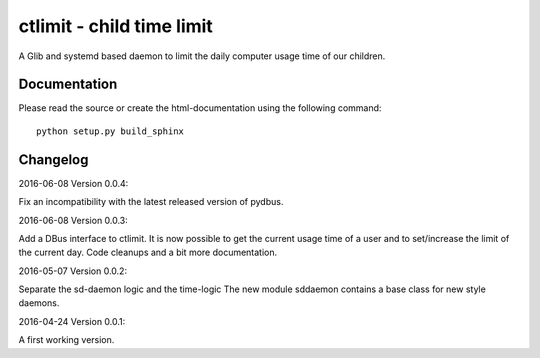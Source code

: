 ctlimit - child time limit
==========================

A Glib and systemd based daemon to limit the daily computer usage time of our children.


Documentation
-------------

Please read the source or create the html-documentation using the following command::

	python setup.py build_sphinx


Changelog
---------

2016-06-08 Version 0.0.4:

Fix an incompatibility with the latest released version of pydbus.

2016-06-08 Version 0.0.3:

Add a DBus interface to ctlimit. It is now possible to get the
current usage time of a user and to set/increase the limit of the current day.
Code cleanups and a bit more documentation.

2016-05-07 Version 0.0.2:

Separate the sd-daemon logic and the time-logic
The new module sddaemon contains a base class for new style daemons.

2016-04-24 Version 0.0.1:

A first working version.
